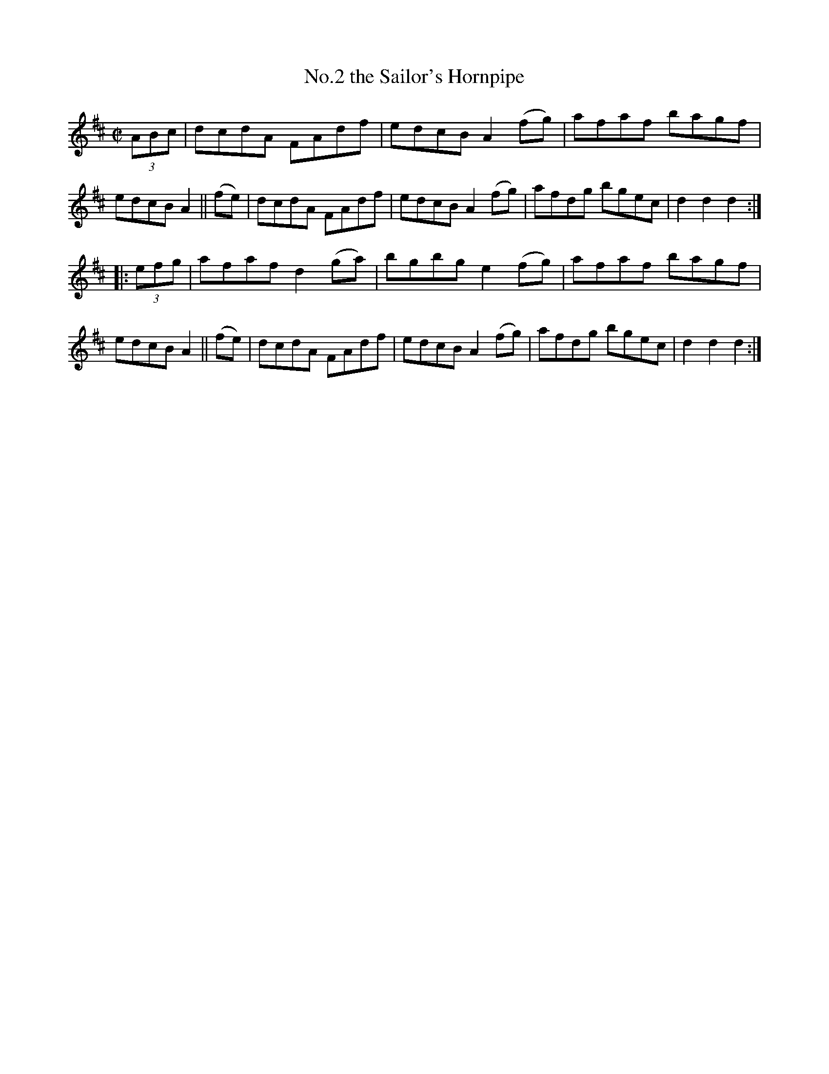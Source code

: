 X: 827
T: No.2 the Sailor's Hornpipe
R: hornpipe
%S: s:2 b:16(8+8)
B: Francis O'Neill: "The Dance Music of Ireland" (1907) #827
Z: Frank Nordberg - http://www.musicaviva.com
F: http://www.musicaviva.com/abc/tunes/ireland/oneill-1001/0827/oneill-1001-0827-1.abc
% Title in index: "Sailor's hornpipe, No. 2"
M: C|
L: 1/8
K: D
(3ABc |\
dcdA FAdf | edcB A2(fg) | afaf bagf | edcB A2 || (fe) |\
dcdA FAdf | edcB A2(fg) | afdg bgec | d2d2 d2 :|
|: (3efg |\
afaf d2(ga) | bgbg e2(fg) | afaf bagf | edcB A2 || (fe) |\
dcdA FAdf | edcB A2(fg) | afdg bgec | d2d2 d2 :|
